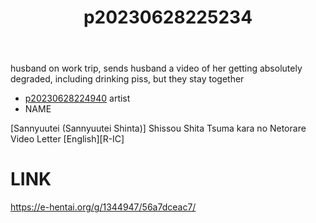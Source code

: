 :PROPERTIES:
:ID:       6252f32a-77b4-4f3e-b45a-3b779a967338
:END:
#+title: p20230628225234
#+filetags: :doujin:color:ntronary:
husband on work trip, sends husband a video of her getting absolutely degraded, including drinking piss, but they stay together
- [[id:e27d7dc8-1431-406d-b9ea-8c8a1db0e0dc][p20230628224940]] artist
- NAME
[Sannyuutei (Sannyuutei Shinta)] Shissou Shita Tsuma kara no Netorare Video Letter [English][R-IC]
* LINK
https://e-hentai.org/g/1344947/56a7dceac7/
